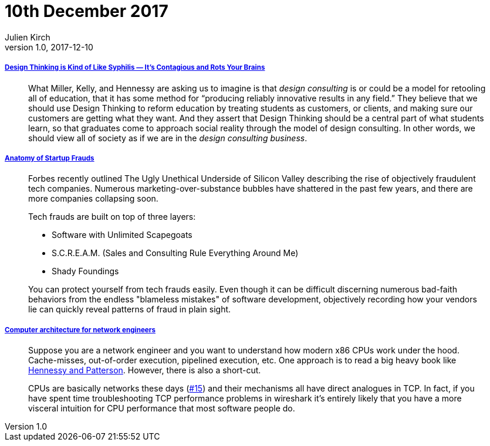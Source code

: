 = 10th December 2017
Julien Kirch
v1.0, 2017-12-10
:article_lang: en

===== link:https://medium.com/@sts_news/design-thinking-is-kind-of-like-syphilis-its-contagious-and-rots-your-brains-842ed078af29[Design Thinking is Kind of Like Syphilis — It’s Contagious and Rots Your Brains]

[quote]
____
What Miller, Kelly, and Hennessy are asking us to imagine is that _design consulting_ is or could be a model for retooling all of education, that it has some method for “producing reliably innovative results in any field.” They believe that we should use Design Thinking to reform education by treating students as customers, or clients, and making sure our customers are getting what they want. And they assert that Design Thinking should be a central part of what students learn, so that graduates come to approach social reality through the model of design consulting. In other words, we should view all of society as if we are in the _design consulting business_.
____

===== link:https://matt.sh/anatomy-of-a-fraud[Anatomy of Startup Frauds]

[quote]
____
Forbes recently outlined The Ugly Unethical Underside of Silicon Valley describing the rise of objectively fraudulent tech companies. Numerous marketing-over-substance bubbles have shattered in the past few years, and there are more companies collapsing soon.

Tech frauds are built on top of three layers:

* Software with Unlimited Scapegoats
* S.C.R.E.A.M. (Sales and Consulting Rule Everything Around Me)
* Shady Foundings

You can protect yourself from tech frauds easily. Even though it can be difficult discerning numerous bad-faith behaviors from the endless "blameless mistakes" of software development, objectively recording how your vendors lie can quickly reveal patterns of fraud in plain sight.
____


===== link:https://github.com/lukego/blog/issues/18[Computer architecture for network engineers]

[quote]
____
Suppose you are a network engineer and you want to understand how modern x86 CPUs work under the hood. Cache-misses, out-of-order execution, pipelined execution, etc. One approach is to read a big heavy book like link:https://www.amazon.com/Computer-Architecture-Fifth-Quantitative-Approach/dp/012383872X[Hennessy and Patterson]. However, there is also a short-cut.

CPUs are basically networks these days (link:https://github.com/lukego/blog/issues/15[#15]) and their mechanisms all have direct analogues in TCP. In fact, if you have spent time troubleshooting TCP performance problems in wireshark it's entirely likely that you have a more visceral intuition for CPU performance that most software people do.
____
